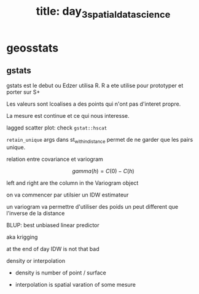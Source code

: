 :PROPERTIES:
:ID:       516b2352-7fc2-4ea5-bfc9-608072082132
:END:
#+title: title: day_3_spatial_data_science

* geosstats

** gstats

gstats est le debut ou Edzer utilisa R. R a ete utilise pour prototyper et porter sur S+

Les valeurs sont lcoalises a des points qui n'ont pas d'interet propre.

La mesure est continue et ce qui nous interesse.

lagged scatter plot: check ~gstat::hscat~

~retain_unique~ args dans st_within_distance permet de ne garder que les pairs unique.

relation entre covariance et variogram

$$gamma(h) = C(0)  - C(h)$$

left and right are the column in the Variogram object

on va commencer par utilsier un IDW estimateur

un variogram va permettre d'utiliser des poids un peut different que l'inverse de la distance

BLUP: best unbiased linear predictor

aka krigging

at the end of day IDW is not that bad

density or interpolation

- density is number of point / surface

- interpolation is spatial varation of some mesure
